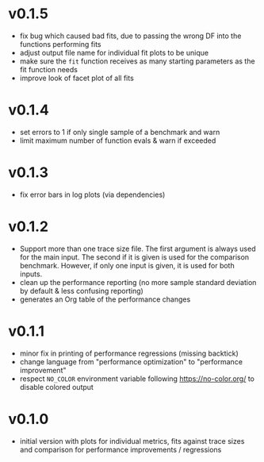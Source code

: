 * v0.1.5
- fix bug which caused bad fits, due to passing the wrong DF into the
  functions performing fits
- adjust output file name for individual fit plots to be unique
- make sure the ~fit~ function receives as many starting parameters as
  the fit function needs
- improve look of facet plot of all fits
* v0.1.4
- set errors to 1 if only single sample of a benchmark and warn
- limit maximum number of function evals & warn if exceeded
* v0.1.3
- fix error bars in log plots (via dependencies)
* v0.1.2
- Support more than one trace size file.
  The first argument is always used for the main input. The second if it
  is given is used for the comparison benchmark. However, if only one
  input is given, it is used for both inputs.
- clean up the performance reporting (no more sample standard
  deviation by default & less confusing reporting)
- generates an Org table of the performance changes
* v0.1.1
- minor fix in printing of performance regressions (missing backtick)
- change language from "performance optimization" to "performance
  improvement"
- respect ~NO_COLOR~ environment variable following
  https://no-color.org/ to disable colored output  
* v0.1.0
- initial version with plots for individual metrics, fits against
  trace sizes and comparison for performance improvements / regressions
